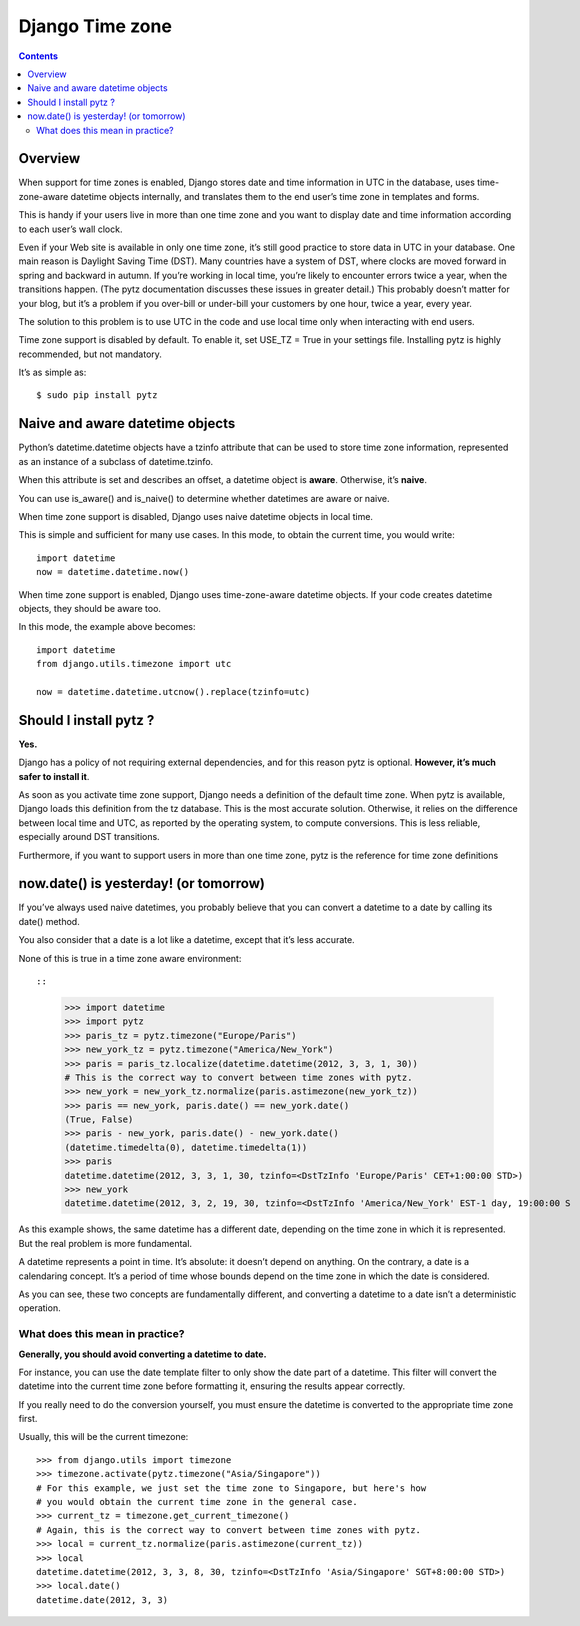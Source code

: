 

.. index::
   pair: Time; Django Time Zones
   pair: Naive ; Datetime
   pair: Aware ; Datetime

.. _django_timezone:

================
Django Time zone
================

.. seealso::

   -  https://docs.djangoproject.com/en/dev/topics/i18n/timezones/


.. contents::
   :depth: 3



Overview
=========

When support for time zones is enabled, Django stores date and time information
in UTC in the database, uses time-zone-aware datetime objects internally, and
translates them to the end user’s time zone in templates and forms.

This is handy if your users live in more than one time zone and you want to
display date and time information according to each user’s wall clock.

Even if your Web site is available in only one time zone, it’s still good practice
to store data in UTC in your database.
One main reason is Daylight Saving Time (DST). Many countries have a system of
DST, where clocks are moved forward in spring and backward in autumn.
If you’re working in local time, you’re likely to encounter errors twice a year,
when the transitions happen. (The pytz documentation discusses these issues in
greater detail.)
This probably doesn’t matter for your blog, but it’s a problem if you over-bill
or under-bill your customers by one hour, twice a year, every year.

The solution to this problem is to use UTC in the code and use local time only
when interacting with end users.

Time zone support is disabled by default. To enable it, set USE_TZ = True in your
settings file. Installing pytz is highly recommended, but not mandatory.

It’s as simple as::

    $ sudo pip install pytz


Naive and aware datetime objects
================================

Python’s datetime.datetime objects have a tzinfo attribute that can be used to
store time zone information, represented as an instance of a subclass of
datetime.tzinfo.

When this attribute is set and describes an offset, a datetime object is **aware**.
Otherwise, it’s **naive**.

You can use is_aware() and is_naive() to determine whether datetimes are aware
or naive.

When time zone support is disabled, Django uses naive datetime objects in local
time.

This is simple and sufficient for many use cases. In this mode, to obtain the
current time, you would write::

    import datetime
    now = datetime.datetime.now()

When time zone support is enabled, Django uses time-zone-aware datetime objects.
If your code creates datetime objects, they should be aware too.

In this mode, the example above becomes::

    import datetime
    from django.utils.timezone import utc

    now = datetime.datetime.utcnow().replace(tzinfo=utc)



Should I install pytz ?
=======================

**Yes.**

Django has a policy of not requiring external dependencies, and for this reason
pytz is optional. **However, it’s much safer to install it**.

As soon as you activate time zone support, Django needs a definition of the
default time zone.
When pytz is available, Django loads this definition from the tz database.
This is the most accurate solution. Otherwise, it relies on the difference
between local time and UTC, as reported by the operating system, to compute
conversions. This is less reliable, especially around DST transitions.

Furthermore, if you want to support users in more than one time zone, pytz is
the reference for time zone definitions


now.date() is yesterday! (or tomorrow)
======================================

If you’ve always used naive datetimes, you probably believe that you can convert
a datetime to a date by calling its date() method.

You also consider that a date is a lot like a datetime, except that it’s less accurate.

None of this is true in a time zone aware environment::

::

    >>> import datetime
    >>> import pytz
    >>> paris_tz = pytz.timezone("Europe/Paris")
    >>> new_york_tz = pytz.timezone("America/New_York")
    >>> paris = paris_tz.localize(datetime.datetime(2012, 3, 3, 1, 30))
    # This is the correct way to convert between time zones with pytz.
    >>> new_york = new_york_tz.normalize(paris.astimezone(new_york_tz))
    >>> paris == new_york, paris.date() == new_york.date()
    (True, False)
    >>> paris - new_york, paris.date() - new_york.date()
    (datetime.timedelta(0), datetime.timedelta(1))
    >>> paris
    datetime.datetime(2012, 3, 3, 1, 30, tzinfo=<DstTzInfo 'Europe/Paris' CET+1:00:00 STD>)
    >>> new_york
    datetime.datetime(2012, 3, 2, 19, 30, tzinfo=<DstTzInfo 'America/New_York' EST-1 day, 19:00:00 S


As this example shows, the same datetime has a different date, depending on the
time zone in which it is represented. But the real problem is more fundamental.

A datetime represents a point in time. It’s absolute: it doesn’t depend on
anything.
On the contrary, a date is a calendaring concept. It’s a period of time whose
bounds depend on the time zone in which the date is considered.

As you can see, these two concepts are fundamentally different, and converting a
datetime to a date isn’t a deterministic operation.

What does this mean in practice?
--------------------------------

**Generally, you should avoid converting a datetime to date.**

For instance, you can use the date template filter to only show the date part of
a datetime. This filter will convert the datetime into the current time zone
before formatting it, ensuring the results appear correctly.

If you really need to do the conversion yourself, you must ensure the datetime
is converted to the appropriate time zone first.

Usually, this will be the current timezone::

    >>> from django.utils import timezone
    >>> timezone.activate(pytz.timezone("Asia/Singapore"))
    # For this example, we just set the time zone to Singapore, but here's how
    # you would obtain the current time zone in the general case.
    >>> current_tz = timezone.get_current_timezone()
    # Again, this is the correct way to convert between time zones with pytz.
    >>> local = current_tz.normalize(paris.astimezone(current_tz))
    >>> local
    datetime.datetime(2012, 3, 3, 8, 30, tzinfo=<DstTzInfo 'Asia/Singapore' SGT+8:00:00 STD>)
    >>> local.date()
    datetime.date(2012, 3, 3)



